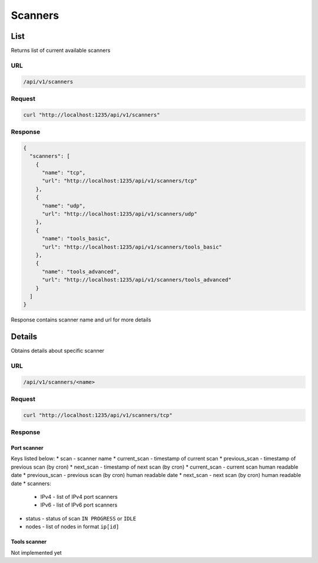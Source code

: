 Scanners
========

List
----

Returns list of current available scanners

URL
~~~

.. code::

    /api/v1/scanners

Request
~~~~~~~

.. code::

    curl "http://localhost:1235/api/v1/scanners"


Response
~~~~~~~~

.. code-block:: json

    {
      "scanners": [
        {
          "name": "tcp",
          "url": "http://localhost:1235/api/v1/scanners/tcp"
        },
        {
          "name": "udp",
          "url": "http://localhost:1235/api/v1/scanners/udp"
        },
        {
          "name": "tools_basic",
          "url": "http://localhost:1235/api/v1/scanners/tools_basic"
        },
        {
          "name": "tools_advanced",
          "url": "http://localhost:1235/api/v1/scanners/tools_advanced"
        }
      ]
    }


Response contains scanner name and url for more details

Details
-------

Obtains details about specific scanner

URL
~~~

.. code::

    /api/v1/scanners/<name>

Request
~~~~~~~

.. code::

    curl "http://localhost:1235/api/v1/scanners/tcp"

Response
~~~~~~~~

Port scanner
^^^^^^^^^^^^

.. code::json

    {
      "scan": "tcp",
      "current_scan": 1509366068,
      "current_scan_human": "2017-10-30T12:21:08+00:00",
      "previous_scan": 1509366000,
      "previous_scan_human": "2017-10-30T12:20:00+00:00",
      "next_scan": 1509366120,
      "next_scan_human": "2017-10-30T12:22:00+00:00",
      "scanners": {
        "IPv4": [
          "masscan"
        ],
        "IPv6": [
          "nmap"
        ]
      },
      "status": "IDLE",
      "nodes": []
    }

Keys listed below:
* scan - scanner name
* current_scan - timestamp of current scan
* previous_scan - timestamp of previous scan (by cron)
* next_scan - timestamp of next scan (by cron)
* current_scan - current scan human readable date
* previous_scan - previous scan (by cron) human readable date
* next_scan - next scan (by cron) human readable date
* scanners:

    * IPv4 - list of IPv4 port scanners
    * IPv6 - list of IPv6 port scanners

* status - status of scan ``IN PROGRESS`` or ``IDLE``
* nodes - list of nodes in format ``ip[id]``

Tools scanner
^^^^^^^^^^^^^

Not implemented yet